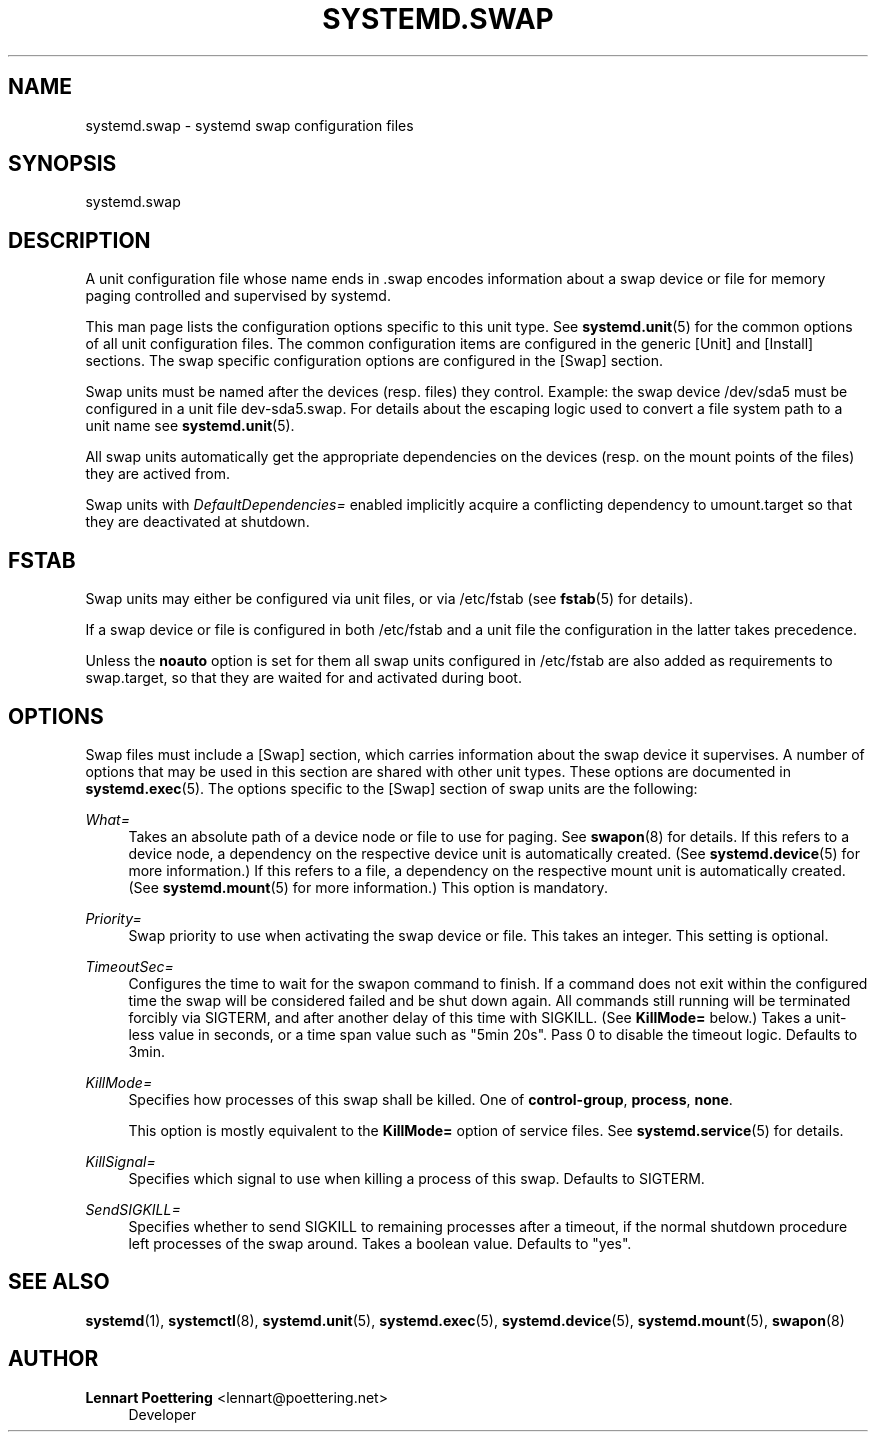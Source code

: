 '\" t
.\"     Title: systemd.swap
.\"    Author: Lennart Poettering <lennart@poettering.net>
.\" Generator: DocBook XSL Stylesheets v1.76.1 <http://docbook.sf.net/>
.\"      Date: 04/21/2011
.\"    Manual: systemd.swap
.\"    Source: systemd
.\"  Language: English
.\"
.TH "SYSTEMD\&.SWAP" "5" "04/21/2011" "systemd" "systemd.swap"
.\" -----------------------------------------------------------------
.\" * Define some portability stuff
.\" -----------------------------------------------------------------
.\" ~~~~~~~~~~~~~~~~~~~~~~~~~~~~~~~~~~~~~~~~~~~~~~~~~~~~~~~~~~~~~~~~~
.\" http://bugs.debian.org/507673
.\" http://lists.gnu.org/archive/html/groff/2009-02/msg00013.html
.\" ~~~~~~~~~~~~~~~~~~~~~~~~~~~~~~~~~~~~~~~~~~~~~~~~~~~~~~~~~~~~~~~~~
.ie \n(.g .ds Aq \(aq
.el       .ds Aq '
.\" -----------------------------------------------------------------
.\" * set default formatting
.\" -----------------------------------------------------------------
.\" disable hyphenation
.nh
.\" disable justification (adjust text to left margin only)
.ad l
.\" -----------------------------------------------------------------
.\" * MAIN CONTENT STARTS HERE *
.\" -----------------------------------------------------------------
.SH "NAME"
systemd.swap \- systemd swap configuration files
.SH "SYNOPSIS"
.PP
systemd\&.swap
.SH "DESCRIPTION"
.PP
A unit configuration file whose name ends in
\&.swap
encodes information about a swap device or file for memory paging controlled and supervised by systemd\&.
.PP
This man page lists the configuration options specific to this unit type\&. See
\fBsystemd.unit\fR(5)
for the common options of all unit configuration files\&. The common configuration items are configured in the generic [Unit] and [Install] sections\&. The swap specific configuration options are configured in the [Swap] section\&.
.PP
Swap units must be named after the devices (resp\&. files) they control\&. Example: the swap device
/dev/sda5
must be configured in a unit file
dev\-sda5\&.swap\&. For details about the escaping logic used to convert a file system path to a unit name see
\fBsystemd.unit\fR(5)\&.
.PP
All swap units automatically get the appropriate dependencies on the devices (resp\&. on the mount points of the files) they are actived from\&.
.PP
Swap units with
\fIDefaultDependencies=\fR
enabled implicitly acquire a conflicting dependency to
umount\&.target
so that they are deactivated at shutdown\&.
.SH "FSTAB"
.PP
Swap units may either be configured via unit files, or via
/etc/fstab
(see
\fBfstab\fR(5)
for details)\&.
.PP
If a swap device or file is configured in both
/etc/fstab
and a unit file the configuration in the latter takes precedence\&.
.PP
Unless the
\fBnoauto\fR
option is set for them all swap units configured in
/etc/fstab
are also added as requirements to
swap\&.target, so that they are waited for and activated during boot\&.
.SH "OPTIONS"
.PP
Swap files must include a [Swap] section, which carries information about the swap device it supervises\&. A number of options that may be used in this section are shared with other unit types\&. These options are documented in
\fBsystemd.exec\fR(5)\&. The options specific to the [Swap] section of swap units are the following:
.PP
\fIWhat=\fR
.RS 4
Takes an absolute path of a device node or file to use for paging\&. See
\fBswapon\fR(8)
for details\&. If this refers to a device node, a dependency on the respective device unit is automatically created\&. (See
\fBsystemd.device\fR(5)
for more information\&.) If this refers to a file, a dependency on the respective mount unit is automatically created\&. (See
\fBsystemd.mount\fR(5)
for more information\&.) This option is mandatory\&.
.RE
.PP
\fIPriority=\fR
.RS 4
Swap priority to use when activating the swap device or file\&. This takes an integer\&. This setting is optional\&.
.RE
.PP
\fITimeoutSec=\fR
.RS 4
Configures the time to wait for the swapon command to finish\&. If a command does not exit within the configured time the swap will be considered failed and be shut down again\&. All commands still running will be terminated forcibly via SIGTERM, and after another delay of this time with SIGKILL\&. (See
\fBKillMode=\fR
below\&.) Takes a unit\-less value in seconds, or a time span value such as "5min 20s"\&. Pass 0 to disable the timeout logic\&. Defaults to 3min\&.
.RE
.PP
\fIKillMode=\fR
.RS 4
Specifies how processes of this swap shall be killed\&. One of
\fBcontrol\-group\fR,
\fBprocess\fR,
\fBnone\fR\&.
.sp
This option is mostly equivalent to the
\fBKillMode=\fR
option of service files\&. See
\fBsystemd.service\fR(5)
for details\&.
.RE
.PP
\fIKillSignal=\fR
.RS 4
Specifies which signal to use when killing a process of this swap\&. Defaults to SIGTERM\&.
.RE
.PP
\fISendSIGKILL=\fR
.RS 4
Specifies whether to send SIGKILL to remaining processes after a timeout, if the normal shutdown procedure left processes of the swap around\&. Takes a boolean value\&. Defaults to "yes"\&.
.RE
.SH "SEE ALSO"
.PP

\fBsystemd\fR(1),
\fBsystemctl\fR(8),
\fBsystemd.unit\fR(5),
\fBsystemd.exec\fR(5),
\fBsystemd.device\fR(5),
\fBsystemd.mount\fR(5),
\fBswapon\fR(8)
.SH "AUTHOR"
.PP
\fBLennart Poettering\fR <\&lennart@poettering\&.net\&>
.RS 4
Developer
.RE
